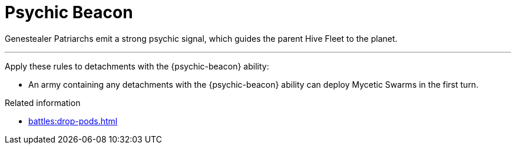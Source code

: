 = Psychic Beacon

Genestealer Patriarchs emit a strong psychic signal, which guides the parent Hive Fleet to the planet.

---

Apply these rules to detachments with the {psychic-beacon} ability:

* An army containing any detachments with the {psychic-beacon} ability can deploy Mycetic Swarms in the first turn.

.Related information
* xref:battles:drop-pods.adoc[]
